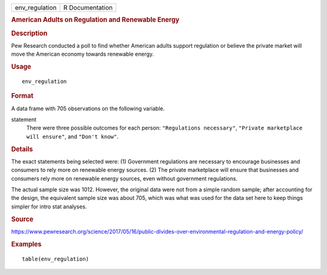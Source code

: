 .. container::

   .. container::

      ============== ===============
      env_regulation R Documentation
      ============== ===============

      .. rubric:: American Adults on Regulation and Renewable Energy
         :name: american-adults-on-regulation-and-renewable-energy

      .. rubric:: Description
         :name: description

      Pew Research conducted a poll to find whether American adults
      support regulation or believe the private market will move the
      American economy towards renewable energy.

      .. rubric:: Usage
         :name: usage

      ::

         env_regulation

      .. rubric:: Format
         :name: format

      A data frame with 705 observations on the following variable.

      statement
         There were three possible outcomes for each person:
         ``"Regulations necessary"``,
         ``"Private marketplace will ensure"``, and ``"Don't know"``.

      .. rubric:: Details
         :name: details

      The exact statements being selected were: (1) Government
      regulations are necessary to encourage businesses and consumers to
      rely more on renewable energy sources. (2) The private marketplace
      will ensure that businesses and consumers rely more on renewable
      energy sources, even without government regulations.

      The actual sample size was 1012. However, the original data were
      not from a simple random sample; after accounting for the design,
      the equivalent sample size was about 705, which was what was used
      for the data set here to keep things simpler for intro stat
      analyses.

      .. rubric:: Source
         :name: source

      https://www.pewresearch.org/science/2017/05/16/public-divides-over-environmental-regulation-and-energy-policy/

      .. rubric:: Examples
         :name: examples

      ::

         table(env_regulation)
